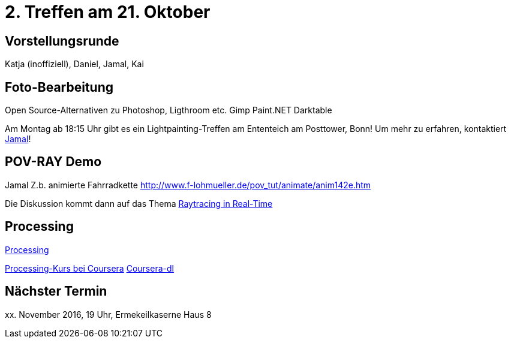 = 2. Treffen am 21. Oktober
:hp-tags: Processing, Meetup

== Vorstellungsrunde
Katja (inoffiziell), Daniel, Jamal, Kai

== Foto-Bearbeitung

Open Source-Alternativen zu Photoshop, Ligthroom etc.
Gimp
Paint.NET
Darktable

Am Montag ab 18:15 Uhr gibt es ein Lightpainting-Treffen am Ententeich am Posttower, Bonn! Um mehr zu erfahren, kontaktiert mailto:fotobn.joooo@dfgh.net[Jamal]!

== POV-RAY Demo
Jamal 
Z.b. animierte Fahrradkette
http://www.f-lohmueller.de/pov_tut/animate/anim142e.htm

Die Diskussion kommt dann auf das Thema https://en.wikipedia.org/wiki/Ray_tracing_(graphics)#In_real_time[Raytracing in Real-Time]

== Processing

https://processing.org[Processing]

https://www.coursera.org/learn/digitalmedia[Processing-Kurs bei Coursera]
https://github.com/dgorissen/coursera-dl[Coursera-dl]

== Nächster Termin
++++xx. November 2016, 19 Uhr, Ermekeilkaserne Haus 8